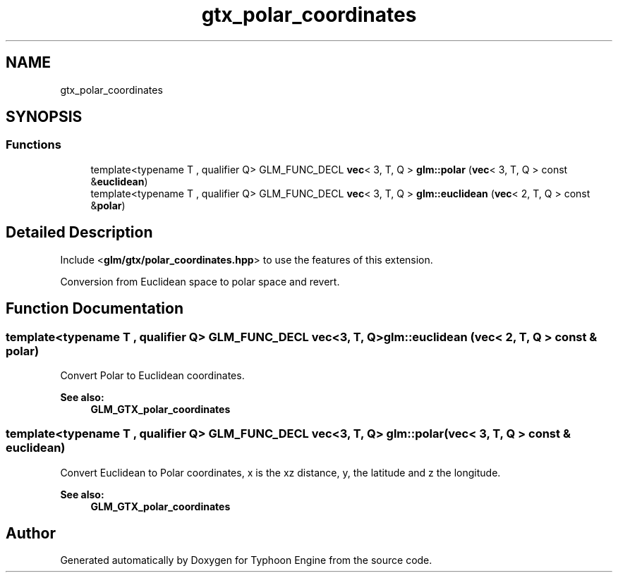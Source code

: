 .TH "gtx_polar_coordinates" 3 "Sat Jul 20 2019" "Version 0.1" "Typhoon Engine" \" -*- nroff -*-
.ad l
.nh
.SH NAME
gtx_polar_coordinates
.SH SYNOPSIS
.br
.PP
.SS "Functions"

.in +1c
.ti -1c
.RI "template<typename T , qualifier Q> GLM_FUNC_DECL \fBvec\fP< 3, T, Q > \fBglm::polar\fP (\fBvec\fP< 3, T, Q > const &\fBeuclidean\fP)"
.br
.ti -1c
.RI "template<typename T , qualifier Q> GLM_FUNC_DECL \fBvec\fP< 3, T, Q > \fBglm::euclidean\fP (\fBvec\fP< 2, T, Q > const &\fBpolar\fP)"
.br
.in -1c
.SH "Detailed Description"
.PP 
Include <\fBglm/gtx/polar_coordinates\&.hpp\fP> to use the features of this extension\&.
.PP
Conversion from Euclidean space to polar space and revert\&. 
.SH "Function Documentation"
.PP 
.SS "template<typename T , qualifier Q> GLM_FUNC_DECL \fBvec\fP<3, T, Q> glm::euclidean (\fBvec\fP< 2, T, Q > const & polar)"
Convert Polar to Euclidean coordinates\&.
.PP
\fBSee also:\fP
.RS 4
\fBGLM_GTX_polar_coordinates\fP 
.RE
.PP

.SS "template<typename T , qualifier Q> GLM_FUNC_DECL \fBvec\fP<3, T, Q> glm::polar (\fBvec\fP< 3, T, Q > const & euclidean)"
Convert Euclidean to Polar coordinates, x is the xz distance, y, the latitude and z the longitude\&.
.PP
\fBSee also:\fP
.RS 4
\fBGLM_GTX_polar_coordinates\fP 
.RE
.PP

.SH "Author"
.PP 
Generated automatically by Doxygen for Typhoon Engine from the source code\&.
